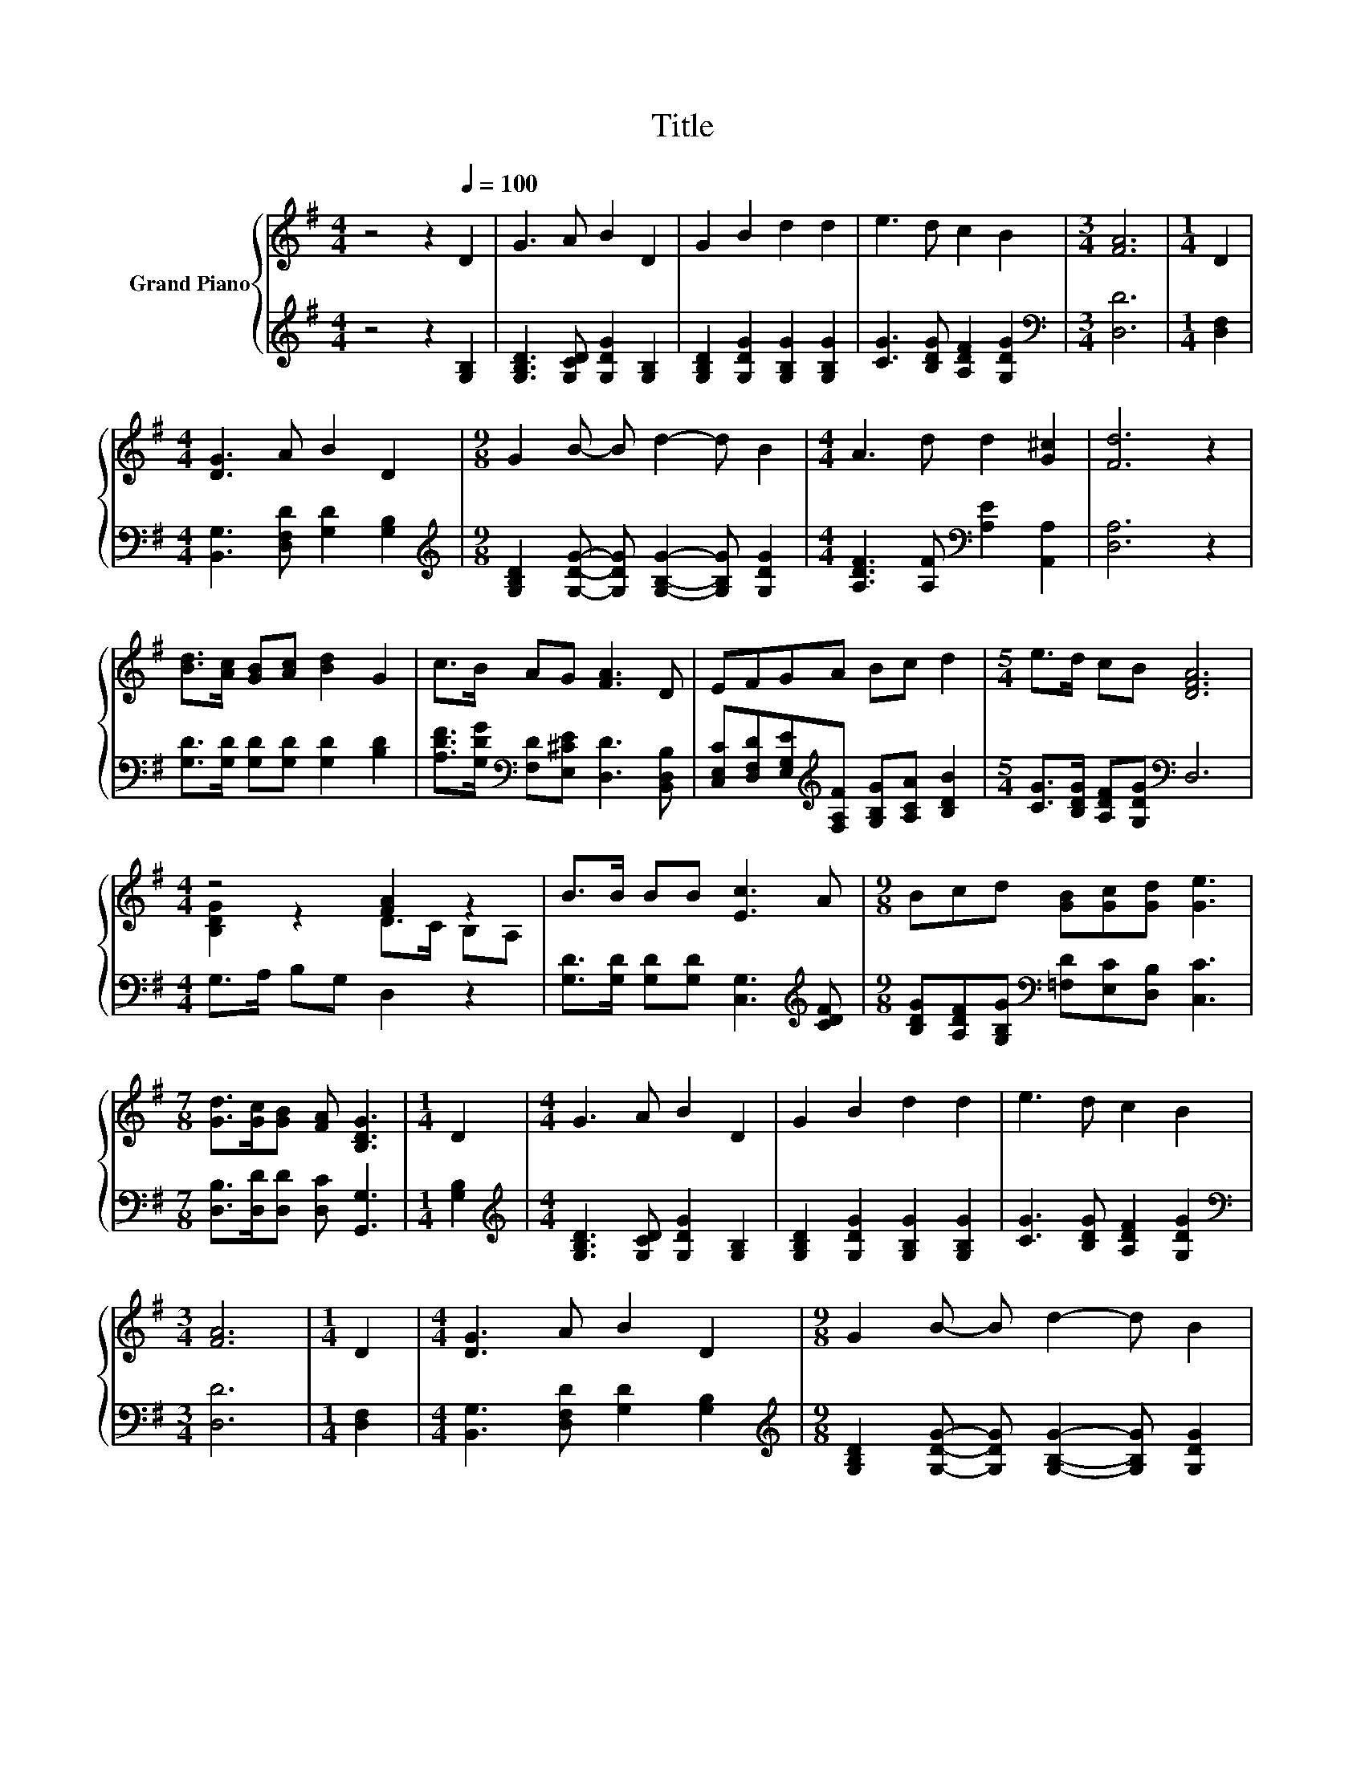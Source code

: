 X:1
T:Title
%%score { ( 1 3 ) | 2 }
L:1/8
M:4/4
K:G
V:1 treble nm="Grand Piano"
V:3 treble 
V:2 treble 
V:1
 z4 z2[Q:1/4=100] D2 | G3 A B2 D2 | G2 B2 d2 d2 | e3 d c2 B2 |[M:3/4] [FA]6 |[M:1/4] D2 | %6
[M:4/4] [DG]3 A B2 D2 |[M:9/8] G2 B- B d2- d B2 |[M:4/4] A3 d d2 [G^c]2 | [Fd]6 z2 | %10
 [Bd]>[Ac] [GB][Ac] [Bd]2 G2 | c>B AG [FA]3 D | EFGA Bc d2 |[M:5/4] e>d cB [DFA]6 | %14
[M:4/4] z4 [FA]2 z2 | B>B BB [Ec]3 A |[M:9/8] Bcd [GB][Gc][Gd] [Ge]3 | %17
[M:7/8] [Gd]>[Gc][GB] [FA] [B,DG]3 |[M:1/4] D2 |[M:4/4] G3 A B2 D2 | G2 B2 d2 d2 | e3 d c2 B2 | %22
[M:3/4] [FA]6 |[M:1/4] D2 |[M:4/4] [DG]3 A B2 D2 |[M:9/8] G2 B- B d2- d B2 | %26
[M:4/4] A3 d d2 [G^c]2 | [Fd]6 z2 | [Bd]>[Ac] [GB][Ac] [Bd]2 G2 | c>B AG [FA]3 D | EFGA Bc d2 | %31
[M:5/4] e>d cB [DFA]6 |[M:4/4] z4 [FA]2 z2 | B>B BB [Ec]3 A |[M:9/8] Bcd [GB][Gc][Gd] [Ge]3 |] %35
V:2
 z4 z2 [G,B,]2 | [G,B,D]3 [G,CD] [G,DG]2 [G,B,]2 | [G,B,D]2 [G,DG]2 [G,B,G]2 [G,B,G]2 | %3
 [CG]3 [B,DG] [A,DF]2 [G,DG]2 |[M:3/4][K:bass] [D,D]6 |[M:1/4] [D,F,]2 | %6
[M:4/4] [B,,G,]3 [D,F,D] [G,D]2 [G,B,]2 | %7
[M:9/8][K:treble] [G,B,D]2 [G,DG]- [G,DG] [G,B,G]2- [G,B,G] [G,DG]2 | %8
[M:4/4] [A,DF]3 [A,F][K:bass] [A,E]2 [A,,A,]2 | [D,A,]6 z2 | [G,D]>[G,D] [G,D][G,D] [G,D]2 [B,D]2 | %11
 [A,DF]>[G,DG][K:bass] [F,D][E,^CE] [D,D]3 [B,,D,B,] | %12
 [C,E,C][D,F,D][E,G,E][K:treble][F,A,F] [G,B,G][A,CA] [B,DB]2 | %13
[M:5/4] [CG]>[B,DG] [A,DF][G,DG][K:bass] D,6 |[M:4/4] G,>A, B,G, D,2 z2 | %15
 [G,D]>[G,D] [G,D][G,D] [C,G,]3[K:treble] [CDF] | %16
[M:9/8] [B,DG][A,DF][G,B,G][K:bass] [=F,D][E,C][D,B,] [C,C]3 | %17
[M:7/8] [D,B,]>[D,D][D,D] [D,C] [G,,G,]3 |[M:1/4] [G,B,]2 | %19
[M:4/4][K:treble] [G,B,D]3 [G,CD] [G,DG]2 [G,B,]2 | [G,B,D]2 [G,DG]2 [G,B,G]2 [G,B,G]2 | %21
 [CG]3 [B,DG] [A,DF]2 [G,DG]2 |[M:3/4][K:bass] [D,D]6 |[M:1/4] [D,F,]2 | %24
[M:4/4] [B,,G,]3 [D,F,D] [G,D]2 [G,B,]2 | %25
[M:9/8][K:treble] [G,B,D]2 [G,DG]- [G,DG] [G,B,G]2- [G,B,G] [G,DG]2 | %26
[M:4/4] [A,DF]3 [A,F][K:bass] [A,E]2 [A,,A,]2 | [D,A,]6 z2 | [G,D]>[G,D] [G,D][G,D] [G,D]2 [B,D]2 | %29
 [A,DF]>[G,DG][K:bass] [F,D][E,^CE] [D,D]3 [B,,D,B,] | %30
 [C,E,C][D,F,D][E,G,E][K:treble][F,A,F] [G,B,G][A,CA] [B,DB]2 | %31
[M:5/4] [CG]>[B,DG] [A,DF][G,DG][K:bass] D,6 |[M:4/4] G,>A, B,G, D,2 z2 | %33
 [G,D]>[G,D] [G,D][G,D] [C,G,]3[K:treble] [CDF] | %34
[M:9/8] [B,DG][A,DF][G,B,G][K:bass] [=F,D][E,C][D,B,] [C,C]3 |] %35
V:3
 x8 | x8 | x8 | x8 |[M:3/4] x6 |[M:1/4] x2 |[M:4/4] x8 |[M:9/8] x9 |[M:4/4] x8 | x8 | x8 | x8 | %12
 x8 |[M:5/4] x10 |[M:4/4] [B,DG]2 z2 D>C B,A, | x8 |[M:9/8] x9 |[M:7/8] x7 |[M:1/4] x2 | %19
[M:4/4] x8 | x8 | x8 |[M:3/4] x6 |[M:1/4] x2 |[M:4/4] x8 |[M:9/8] x9 |[M:4/4] x8 | x8 | x8 | x8 | %30
 x8 |[M:5/4] x10 |[M:4/4] [B,DG]2 z2 D>C B,A, | x8 |[M:9/8] x9 |] %35

